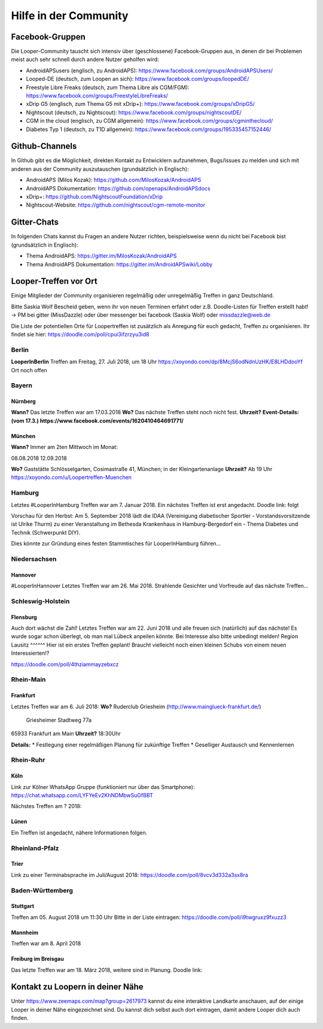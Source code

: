 Hilfe in der Community
=================

Facebook-Gruppen
-----------
Die Looper-Community tauscht sich intensiv über (geschlossene) Facebook-Gruppen aus, in denen dir bei Problemen meist auch sehr schnell durch andere Nutzer geholfen wird:

* AndroidAPSusers (englisch, zu AndroidAPS): https://www.facebook.com/groups/AndroidAPSUsers/
* Looped-DE (deutsch, zum Loopen an sich): https://www.facebook.com/groups/loopedDE/
* Freestyle Libre Freaks (deutsch, zum Thema Libre als CGM/FGM): https://www.facebook.com/groups/FreestyleLibreFreaks/
* xDrip G5 (englisch, zum Thema G5 mit xDrip+): https://www.facebook.com/groups/xDripG5/
* Nightscout (deutsch, zu Nightscout): https://www.facebook.com/groups/nightscoutDE/
* CGM in the cloud (englisch, zu CGM allgemein): https://www.facebook.com/groups/cgminthecloud/
* Diabetes Typ 1 (deutsch, zu T1D allgemein): https://www.facebook.com/groups/195335457152446/

Github-Channels
-----------
In Github gibt es die Möglichkeit, direkten Kontakt zu Entwicklern aufzunehmen, Bugs/Issues zu melden und sich mit anderen aus der Community auszutauschen (grundsätzlich in Englisch):

* AndroidAPS (Milos Kozak): https://github.com/MilosKozak/AndroidAPS
* AndroidAPS Dokumentation: https://github.com/openaps/AndroidAPSdocs 
* xDrip+: https://github.com/NightscoutFoundation/xDrip
* Nightscout-Website: https://github.com/nightscout/cgm-remote-monitor

Gitter-Chats
------------
In folgenden Chats kannst du Fragen an andere Nutzer richten, beispielsweise wenn du nicht bei Facebook bist (grundsätzlich in Englisch):

* Thema AndroidAPS: https://gitter.im/MilosKozak/AndroidAPS
* Thema AndroidAPS Dokumentation: https://gitter.im/AndroidAPSwiki/Lobby

Looper-Treffen vor Ort
---------
Einige Mitglieder der Community organisieren regelmäßig oder unregelmäßig Treffen in ganz Deutschland. 

Bitte Saskia Wolf Bescheid geben, wenn ihr von neuen Terminen erfahrt oder z.B. Doodle-Listen für Treffen erstellt habt! 
-> PM bei gitter (MissDazzle) oder über messenger bei facebook (Saskia Wolf) oder missdazzle@web.de

Die Liste der potentiellen Orte für Loopertreffen ist zusätzlich als Anregung für euch gedacht, Treffen zu organisieren. Ihr findet sie hier: https://doodle.com/poll/cpui3ifzrzyu3id8  

Berlin
^^^^^^
**LooperInBerlin** Treffen am Freitag, 27. Juli 2018, um 18 Uhr  
https://xoyondo.com/dp/8McjS6odNdnUzHK/E8LHDdooYf   
Ort noch offen

Bayern
^^^^^^
Nürnberg
""""""
**Wann?** Das letzte Treffen war am 17.03.2018  
**Wo?**   Das nächste Treffen steht noch nicht fest.  
**Uhrzeit?**  
**Event-Details: (vom 17.3.) https://www.facebook.com/events/1620410464691771/**  

München
""""""
**Wann?** Immer am 2ten Mittwoch im Monat:   

08.08.2018   
12.09.2018  
  
**Wo?** Gaststätte Schlösselgarten, Cosimastraße 41, München; in der Kleingartenanlage    
**Uhrzeit?** Ab 19 Uhr  
https://xoyondo.com/u/Loopertreffen-Muenchen 

Hamburg
^^^^^^
Letztes #LooperInHamburg Treffen war am 7. Januar 2018.  
Ein nächstes Treffen ist erst angedacht.  
Doodle link: folgt 
  
Vorschau für den Herbst:  
Am 5. September 2018 lädt die IDAA (Vereinigung diabetischer Sportler - Vorstandsvorsitzende ist Ulrike Thurm) zu einer Veranstaltung im Bethesda Krankenhaus in Hamburg-Bergedorf ein - Thema Diabetes und Technik (Schwerpunkt DIY).  
 
Dies könnte zur Gründung eines festen Stammtisches für LooperInHamburg führen...
 
Niedersachsen
^^^^^^
Hannover  
""""""
#LooperInHannover Letztes Treffen war am 26. Mai 2018.  
Strahlende Gesichter und Vorfreude auf das nächste Treffen... 
  
Schleswig-Holstein
^^^^^^^^
Flensburg  
"""""
Auch dort wächst die Zahl!  
Letztes Treffen war am 22. Juni 2018 und alle freuen sich (natürlich) auf das nächste!  
Es wurde sogar schon überlegt, ob man mal Lübeck anpeilen könnte. Bei Interesse also bitte unbedingt melden!  
Region Lausitz
^^^^^^
Hier ist ein erstes Treffen geplant!  
Braucht vielleicht noch einen kleinen Schubs von einem neuen Interessierten!?

https://doodle.com/poll/4thziammayzebxcz  
   
Rhein-Main
^^^^^^
Frankfurt
"""""""
Letztes Treffen war am 6. Juli 2018:  
**Wo?**   Ruderclub Griesheim (http://www.mainglueck-frankfurt.de/)  
          Griesheimer Stadtweg 77a  
65933 Frankfurt am Main  
**Uhrzeit?** 18:30Uhr  

**Details:**  
* Festlegung einer regelmäßigen Planung für zukünftige Treffen
* Geselliger Austausch und Kennenlernen

Rhein-Ruhr
^^^^^^
Köln  
"""""""
Link zur Kölner WhatsApp Gruppe (funktioniert nur über das Smartphone):  
https://chat.whatsapp.com/LYFYeEv2KhNDMbwSuGfBBT 
  
Nächstes Treffen am ? 2018:   

Lünen  
""""""
Ein Treffen ist angedacht, nähere Informationen folgen.  

Rheinland-Pfalz
^^^^^^
Trier 
"""""""
Link zu einer Terminabsprache im Juli/August 2018:  
https://doodle.com/poll/8vcv3d332a3sx8ra  

Baden-Württemberg 
^^^^^^  
Stuttgart  
"""""""
Treffen am 05. August 2018 um 11:30 Uhr  
Bitte in der Liste eintragen:  
https://doodle.com/poll/i9twgruxz9fxuzz3  
    
Mannheim  
"""""""
Treffen war am  
8. April 2018   
  
Freiburg im Breisgau  
""""""
Das letzte Treffen war am 18. März 2018, weitere sind in Planung.  
Doodle link:   

Kontakt zu Loopern in deiner Nähe
----------
Unter https://www.zeemaps.com/map?group=2617973 kannst du eine interaktive Landkarte anschauen, auf der einige Looper in deiner Nähe eingezeichnet sind. Du kannst dich selbst auch dort eintragen, damit andere Looper dich auch finden.
